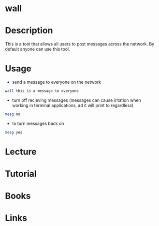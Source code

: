 #+TAGS: wall messages


* wall
* Description
This is a tool that allows all users to post messages across the network. By default anyone can use this tool.

* Usage
- send a message to everyone on the network
#+BEGIN_SRC sh
wall this is a message to everyone
#+END_SRC

- turn off recieving messages (messages can cause iritation when working in terminal applications, ad it will print to regardless)
#+BEGIN_SRC sh
mesg no
#+END_SRC

- to turn messages back on
#+BEGIN_SRC sh
mesg yes
#+END_SRC

* Lecture
* Tutorial
* Books
* Links
